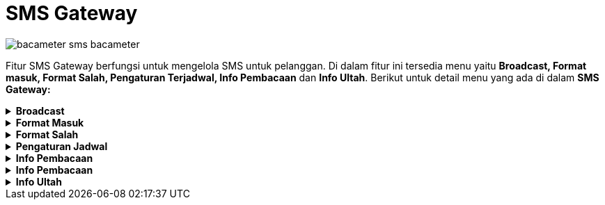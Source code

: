 = SMS Gateway

image::../images-bacameter/bacameter-sms-bacameter.png[align="center"]

Fitur SMS Gateway berfungsi untuk mengelola SMS untuk pelanggan. Di dalam fitur ini tersedia menu yaitu *Broadcast, Format masuk, Format Salah, Pengaturan Terjadwal, Info Pembacaan* dan *Info Ultah*. Berikut untuk detail menu yang ada di dalam *SMS Gateway:*

.*Broadcast*
[%collapsible]
====
image::../images-bacameter/bacameter-broadcast-bacameter.png[align="center"]

Menu Broadcast digunakan untuk mengisi isi SMS dan mengirimkan ke pelanggan. Untuk mengisi format SMS bisa mengisi sesuai form yang tersedia, data yang harus diinputkan adalah ID Pelanggan, Nama Pelanggan, Isi SMS, Lokasi Pelanggan. Setelah mengisi sesuai dengan form yang dipilih, klik tombol Simpan.
====

.*Format Masuk*
[%collapsible]
====
Menu *Format Masuk* digunakan untuk melakukan pengaturan format SMS balasan yang masuk ke dalam sistem. Ada 5 fitur yang ada di dalam menu format masuk yaitu *Non/Aktif, Koreksi, Export, Print* dan *Refresh*. Berikut untuk detail menu dari format masuk :

image::../images-bacameter/bacameter-formatmasuk-bacameter.png[align="center"]

1. Menu *Non/Aktif* digunakan untuk mengaktifkan atau menonaktifkan format pesan masuk sesuai dengan data yang dipilih
2. Menu *Koreksi* digunakan untuk mengoreksi (*edit*) format pesan masuk sesuai dengan data yang dipilih
3. Menu *Export* digunakan untuk _export file list_ data format pesan masuk berupa _file_ HTML, Excel, XML, File Teks.
4. Menu *Print* digunakan untuk mencetak _list_ data Format Masuk.
5. Menu *Refresh* digunakan untuk _merefresh_ _list_ data Format Masuk.
====

.*Format Salah*
[%collapsible]
====
Menu Format Salah digunakan untuk melakukan pengaturan format SMS balasan ketika pelanggan melakukan kesalahan format sms. Ada 4 fitur yang ada di dalam menu format salah yaitu *Koreksi, Export, Print* dan *Refresh*. Berikut untuk detail menu dari format salah : 

image::../images-bacameter/bacameter-formatsalah-bacameter.png[align="center"]

1. Menu *Koreksi* digunakan untuk mengoreksi (*edit*) format pesan salah
2. Menu *Export* digunakan untuk _export file list_ data format pesan salah berupa _file_ HTML, Excel, XML, File Teks.
3. Menu *Print* digunakan untuk mencetak _list_ data Format Salah.
4. Menu *Refresh* digunakan untuk _merefresh_ _list_ data Format Salah.
====

.*Pengaturan Jadwal*
[%collapsible]
====
Menu *Pengaturan Jadwal* digunakan untuk melakukan pengaturan Jadwal SMS yang akan dikirimkan ke pelanggan. Ada 5 fitur yang ada di dalam menu format salah yaitu *Tambah, Koreksi, Hapus, Export, Print* dan *Refresh*. Berikut untuk detail menu dari Pengaturan Jadwal :

image::../images-bacameter/bacameter-jadwal-bacameter.png[align="center"]

1. Menu *Tambah* digunakan untuk menambah jadwal SMS baru yang akan dikirim ke pelanggan
+
image::../images-bacameter/bacameter-jadwal2-bacameter.png[align="center"]
+
- Untuk menambah jadwal baru, silahkan mengisi form yang sudah ditentukan mulai dari format sms, nomor tujuan dan detail jadwal. Kemudian klik tombol Simpan untuk menambah data.
2. Menu *Koreksi* digunakan untuk mengoreksi (edit) pada data  Pengaturan Jadwal yang dipilih
3. Menu *Export* digunakan untuk _export file list_ data Pengaturan Jadwal salah berupa _file_ HTML, Excel, XML, File Teks.
4. Menu *Print* digunakan untuk mencetak list data Pengaturan Jadwal
5. Menu *Refresh* digunakan untuk merefresh list data Pengaturan Jadwal.
====

.*Info Pembacaan*
[%collapsible]
====

image::../images-bacameter/bacameter-jadwal-bacameter.png[align="center"]

Menu *Info Pembacaan* digunakan untuk pengaturan SMS tagihan kepada pelanggan. Untuk menambah info pembacaan yaitu dengan mengisi form yang sudah ditentukan kemudian klik tombol *Simpan*.
====

.*Info Pembacaan*
[%collapsible]
====

image::../images-bacameter/bacameter-jadwal-bacameter.png[align="center"]

Menu *Info Pembacaan* digunakan untuk pengaturan SMS tagihan kepada pelanggan. Untuk menambah info pembacaan yaitu dengan mengisi form yang sudah ditentukan kemudian klik tombol *Simpan*.
====

.*Info Ultah*
[%collapsible]
====

image::../images-bacameter/bacameter-ultah-bacameter.png[align="center"]

Menu *Info Ultah* digunakan untuk pengaturan dan mengirim SMS ke pelanggan yang berulang tahun. Untuk mengirim Sms ke pelanggan yang ulang tahun yaitu mengisi form yang tersedia dengan mengisikan ID Pelanggan dan Nama Pelanggan. Kemudian Klik tombol *Simpan*
====